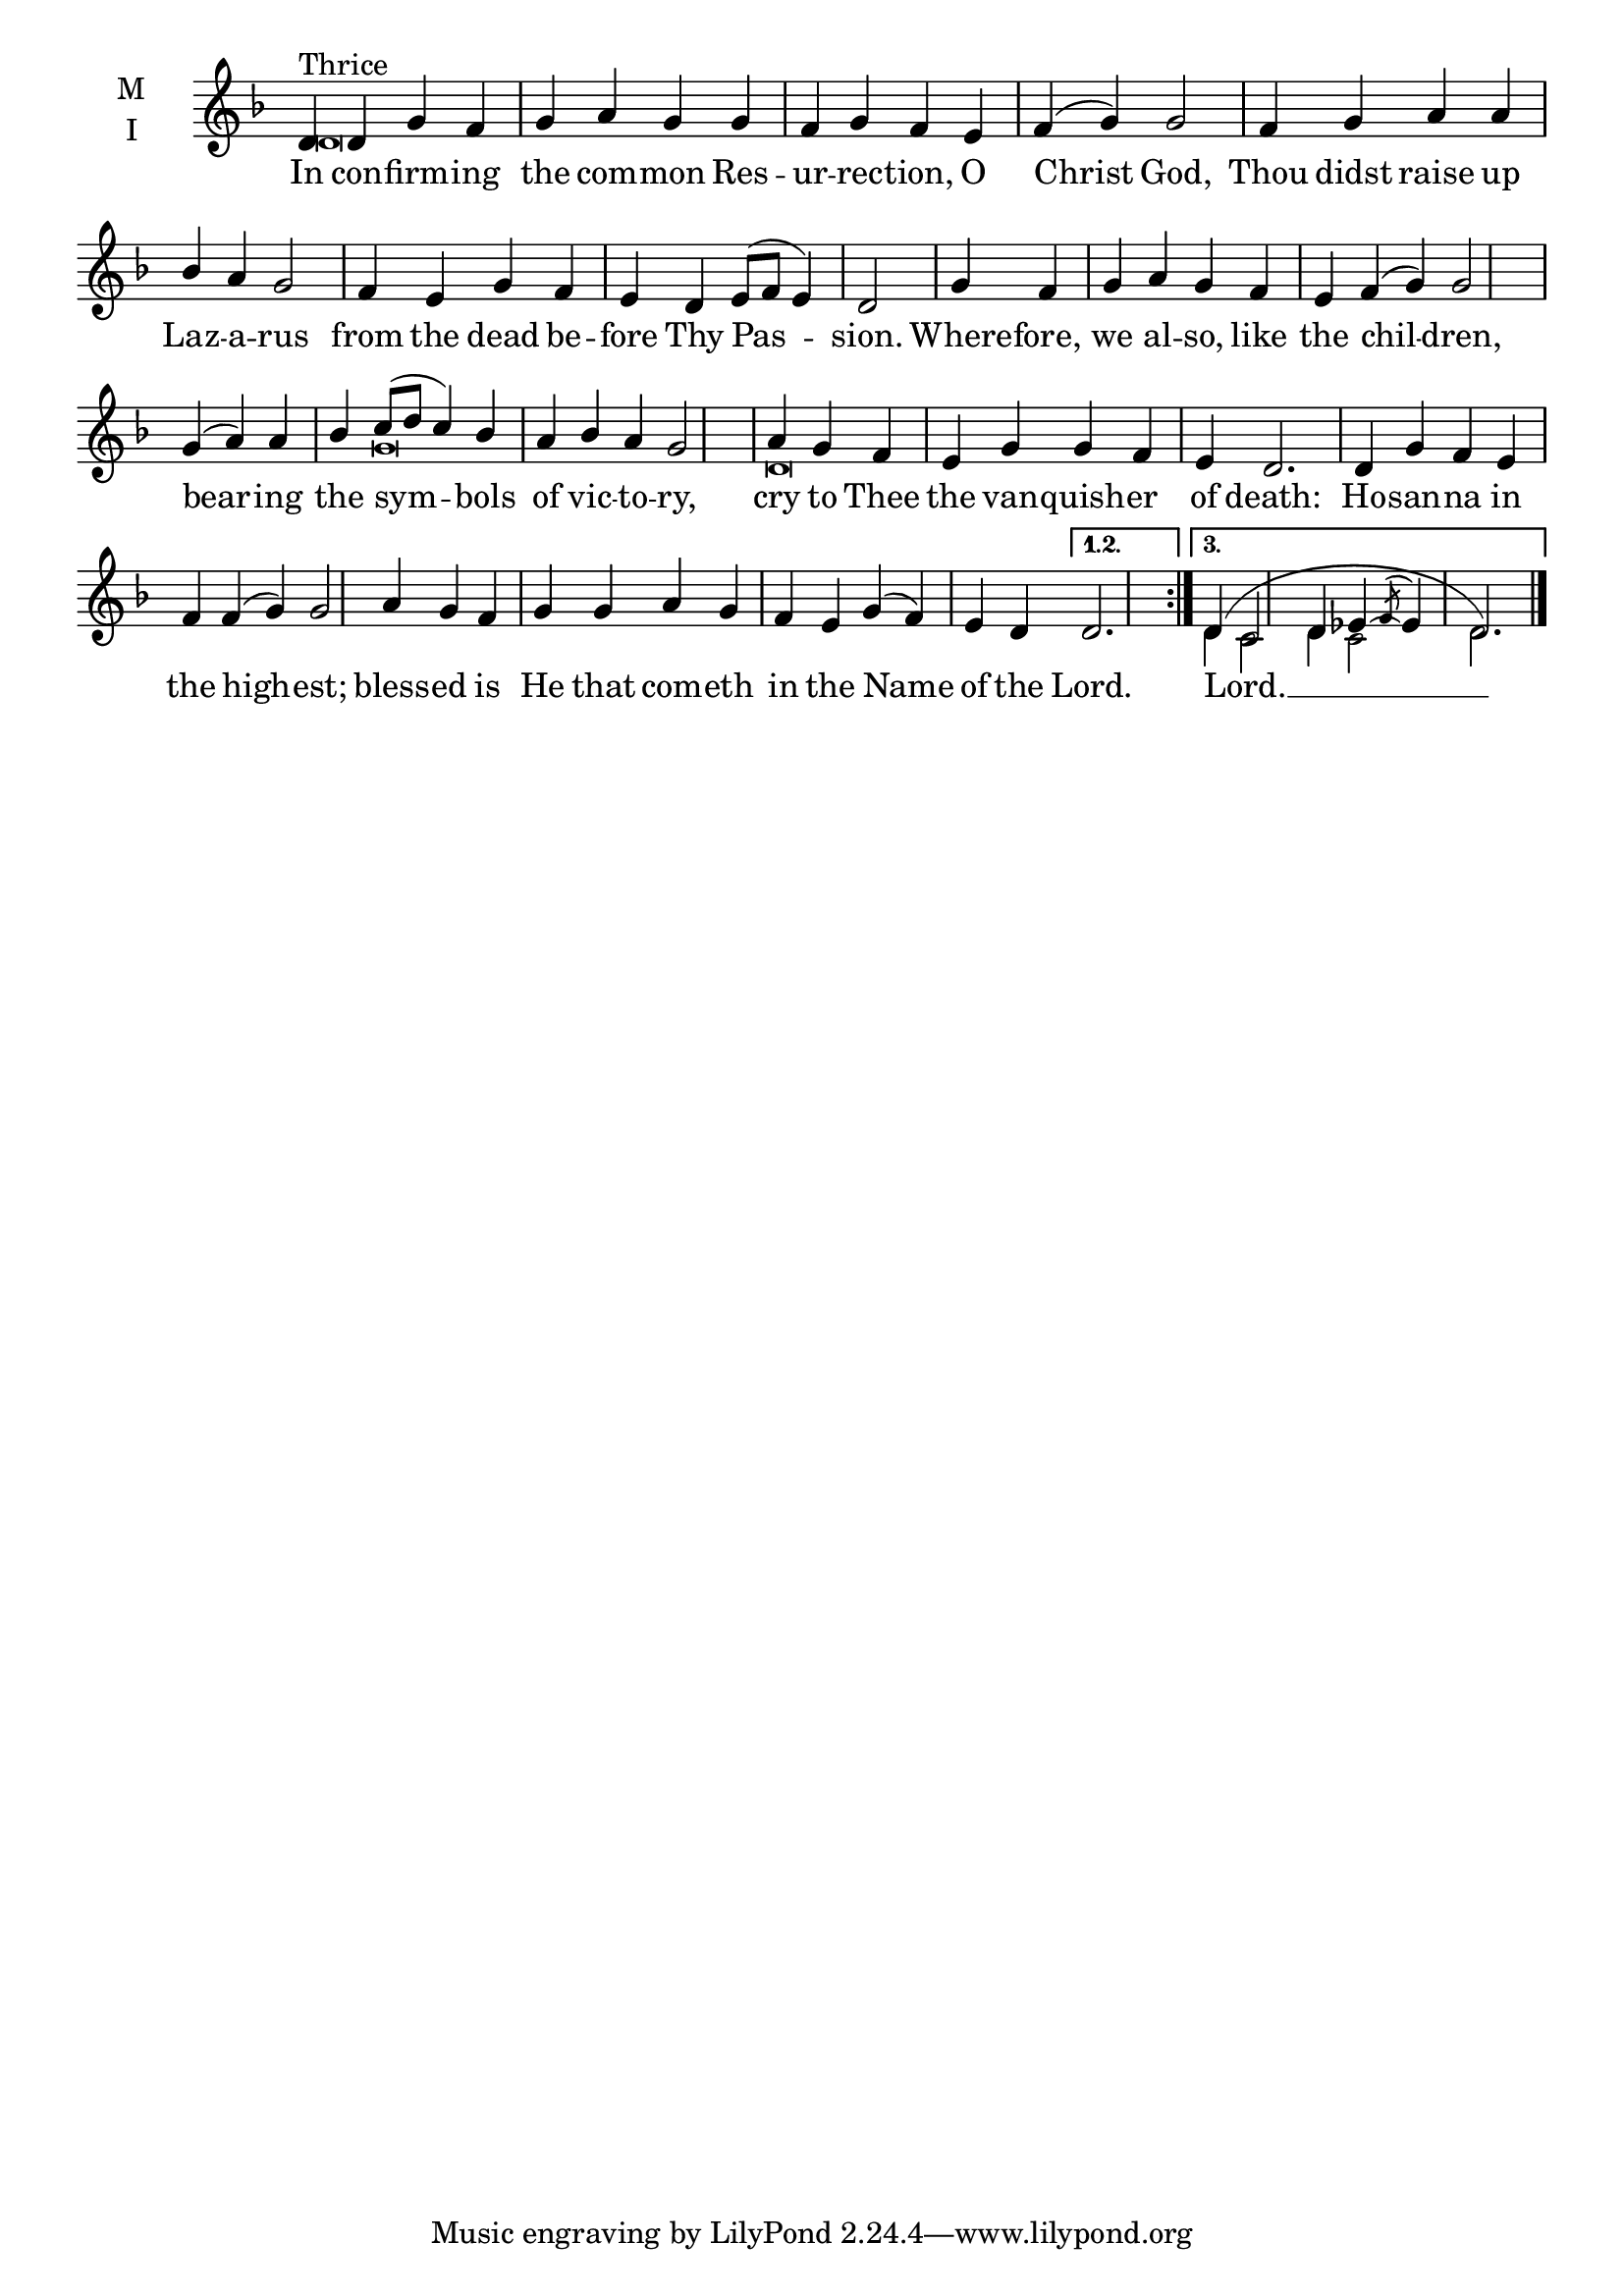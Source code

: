 \version "2.18.2"

fourbm=\set Timing.measureLength = #(ly:make-moment 4/4)
sixbm=\set Timing.measureLength = #(ly:make-moment 6/4)

global = {
  \time 4/4 % Starts with
  \key f \major
  \set Timing.defaultBarType = "" %% Only put bar lines where I say
}

lyricText = \lyricmode {
  In con -- firm -- ing the com -- mon Res -- ur -- rec -- tion, O Christ God,
  Thou didst raise up Laz -- a -- rus from the dead be -- fore Thy Pas -- sion.
  Where -- fore, we al -- so, like the chil -- dren,
  bear -- ing the sym -- bols of vic -- to -- ry, cry to Thee
  the van -- quish -- er of death:
  Ho -- san -- na in the high -- est;
  bless -- ed is He that com -- eth in the Name of the Lord.
      Lord. __
}

melody = \relative g' { \global % Leave these here for key to display
  \repeat volta 3 { d4^"Thrice" d g f g a g g f g f e f( g) g2 \bar "|"
    f4 g a a bes a g2 f4 e g f e d e8( f e4) d2 \bar "|"
    g4 f g a g f e f( g) g2 \bar "|"
    g4( a) a bes c8( d c4) bes a bes a g2 \bar "|" a4 g f
    e4 g g f e d2.
    d4 g f e f f( g) g2
    a4 g f g g a g f e g( f) e d
    }
    \alternative {
      {d2.}
      {d4( c2 d4 ees~ \acciaccatura {f8} ees4 d2.)  }
    } \bar"|."
}

ison = \relative c' { \global \tiny
  \repeat volta 3 { d\breve s s s s s s4
    g\breve d\breve s s s s1
  }
  \alternative {
    {}
    {d4 c2 d4 c2 d2.}
  }
}

\score {
  \new ChoirStaff <<
    \new Staff \with {
      % Setting the accidentalStyle to modern-voice-cautionary results in
      % explicitly printing the cancellation of sharps/flats, even if
      % a bar-line passes.  It prints these cancellations in brackets.
      \accidentalStyle StaffGroup.modern-voice-cautionary
      midiInstrument = "choir aahs"
      instrumentName = \markup \center-column { M I }
    } <<
      \new Voice = "melody" { \voiceOne \melody }
      \new Voice = "ison" { \voiceTwo \ison }
    >>
    \new Lyrics \with {
      \override VerticalAxisGroup #'staff-affinity = #CENTER
    } \lyricsto "melody" \lyricText

  >>
  \layout {
    \context {
      \Staff
      \remove "Time_signature_engraver"
    }
    \context {
      \Score
      \omit BarNumber
    }
  }
  \midi { \tempo 4 =150
          \context {
            \Voice
            \remove "Dynamic_performer"
    }
  }
}
